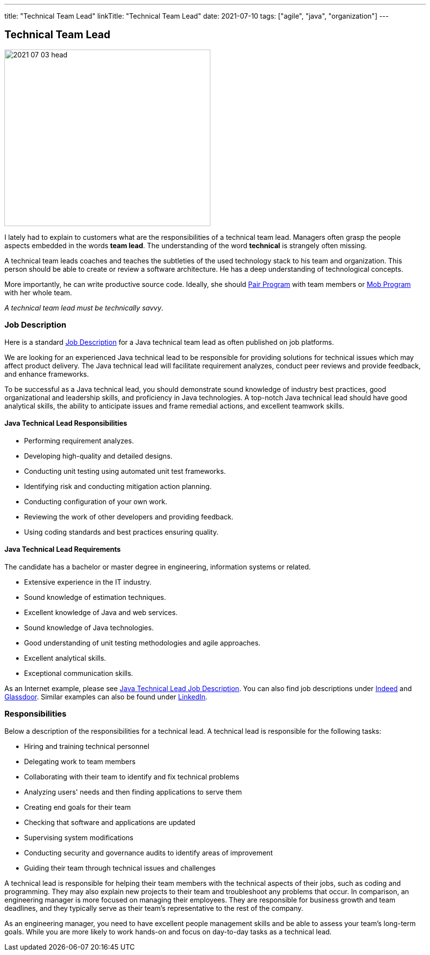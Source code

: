---
title: "Technical Team Lead"
linkTitle: "Technical Team Lead"
date: 2021-07-10
tags: ["agile", "java", "organization"]
---

== Technical Team Lead
:author: Marcel Baumann
:email: <marcel.baumann@tangly.net>
:homepage: https://www.tangly.net/
:company: https://www.tangly.net/[tangly llc]

image::2021-07-03-head.png[width=420,height=360,role=left]
I lately had to explain to customers what are the responsibilities of a technical team lead.
Managers often grasp the people aspects embedded in the words *team lead*.
The understanding of the word *technical* is strangely often missing.

A technical team leads coaches and teaches the subtleties of the used technology stack to his team and organization.
This person should be able to create or review a software architecture.
He has a deep understanding of technological concepts.

More importantly, he can write productive source code.
Ideally, she should https://en.wikipedia.org/wiki/Pair_programming[Pair Program] with team members or
https://en.wikipedia.org/wiki/Mob_programming[Mob Program] with her whole team.

[.text-center]
_A technical team lead must be technically savvy_.

=== Job Description

Here is a standard https://en.wikipedia.org/wiki/Job_description[Job Description] for a Java technical team lead as often published on job platforms.

We are looking for an experienced Java technical lead to be responsible for providing solutions for technical issues which may affect product delivery.
The Java technical lead will facilitate requirement analyzes, conduct peer reviews and provide feedback, and enhance frameworks.

To be successful as a Java technical lead, you should demonstrate sound knowledge of industry best practices, good organizational and leadership skills, and proficiency in Java technologies.
A top-notch Java technical lead should have good analytical skills, the ability to anticipate issues and frame remedial actions, and excellent teamwork skills.

==== Java Technical Lead Responsibilities

* Performing requirement analyzes.
* Developing high-quality and detailed designs.
* Conducting unit testing using automated unit test frameworks.
* Identifying risk and conducting mitigation action planning.
* Conducting configuration of your own work.
* Reviewing the work of other developers and providing feedback.
* Using coding standards and best practices ensuring quality.

==== Java Technical Lead Requirements

The candidate has a bachelor or master degree in engineering, information systems or related.

* Extensive experience in the IT industry.
* Sound knowledge of estimation techniques.
* Excellent knowledge of Java and web services.
* Sound knowledge of Java technologies.
* Good understanding of unit testing methodologies and agile approaches.
* Excellent analytical skills.
* Exceptional communication skills.

As an Internet example, please see https://www.betterteam.com/java-technical-lead-job-description[Java Technical Lead Job Description].
You can also find job descriptions under https://www.indeed.com[Indeed] and https://www.glassdoor.com[Glassdoor].
Similar examples can also be found under https://www.linkedin.com[LinkedIn].

=== Responsibilities

Below a description of the responsibilities for a technical lead.
A technical lead is responsible for the following tasks:

* Hiring and training technical personnel
* Delegating work to team members
* Collaborating with their team to identify and fix technical problems
* Analyzing users' needs and then finding applications to serve them
* Creating end goals for their team
* Checking that software and applications are updated
* Supervising system modifications
* Conducting security and governance audits to identify areas of improvement
* Guiding their team through technical issues and challenges

A technical lead is responsible for helping their team members with the technical aspects of their jobs, such as coding and programming.
They may also explain new projects to their team and troubleshoot any problems that occur.
In comparison, an engineering manager is more focused on managing their employees.
They are responsible for business growth and team deadlines, and they typically serve as their team's representative to the rest of the company.

As an engineering manager, you need to have excellent people management skills and be able to assess your team's long-term goals.
While you are more likely to work hands-on and focus on day-to-day tasks as a technical lead.
